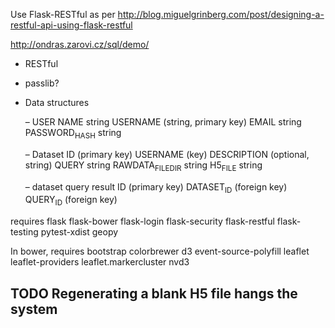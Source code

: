 Use Flask-RESTful as per http://blog.miguelgrinberg.com/post/designing-a-restful-api-using-flask-restful

http://ondras.zarovi.cz/sql/demo/

- RESTful
- passlib?

- Data structures

  -- USER
  NAME string
  USERNAME (string, primary key)
  EMAIL string
  PASSWORD_HASH string

  -- Dataset
  ID (primary key)
  USERNAME (key)
  DESCRIPTION (optional, string)
  QUERY string
  RAWDATA_FILEDIR string
  H5_FILE string

  -- dataset query result
  ID (primary key)
  DATASET_ID (foreign key)
  QUERY_ID (foreign key)
  

requires
flask
flask-bower
flask-login
flask-security
flask-restful
flask-testing
pytest-xdist
geopy


In bower, requires
bootstrap
colorbrewer
d3
event-source-polyfill
leaflet
leaflet-providers
leaflet.markercluster
nvd3

** TODO Regenerating a blank H5 file hangs the system

